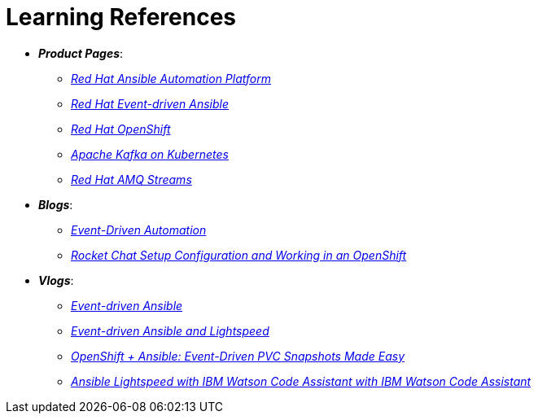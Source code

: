 
= Learning References
:navtitle: _Learning References_

* *_Product Pages_*:
** https://www.redhat.com/en/technologies/management/ansible[_Red Hat Ansible Automation Platform_,window=_blank]
** https://www.redhat.com/en/technologies/management/ansible/event-driven-ansible[_Red Hat Event-driven Ansible_,window=_blank]
** https://developers.redhat.com/learn?ref=webconsole[_Red Hat OpenShift_,window=_blank]
** https://developers.redhat.com/topics/kafka-kubernetes[_Apache Kafka on Kubernetes_,window=_blank]
** https://www.redhat.com/en/resources/amq-streams-datasheet[_Red Hat AMQ Streams_,window=_blank]

* *_Blogs_*:
** https://medium.com/@miteshget/event-driven-ansible-the-simple-way-to-automate-your-it-processes-3f7bfa57cb9e[_Event-Driven Automation_,window=_blank]
** https://medium.com/@ritz.shah/rocket-chat-setup-configuration-and-working-in-an-openshift-k8s-environment-3b418a3e48c7[_Rocket Chat Setup Configuration and Working in an OpenShift_,window=_blank]

* *_Vlogs_*:
** https://www.youtube.com/watch?v=Bt2tZB_5F2U&list=PLdu06OJoEf2a3fFl6uaoyGV526ilwD97R[_Event-driven Ansible_,window=_blank]
** https://www.youtube.com/watch?v=6MjYPrlOiQA[_Event-driven Ansible and Lightspeed_,window=_blank]
** https://www.youtube.com/watch?v=1mj_nfgY40E&t=209s[_OpenShift + Ansible: Event-Driven PVC Snapshots Made Easy_,window=_blank]
** https://www.youtube.com/watch?v=yfXcGB7l0II[_Ansible Lightspeed with IBM Watson Code Assistant with IBM Watson Code Assistant_,window=_blank]